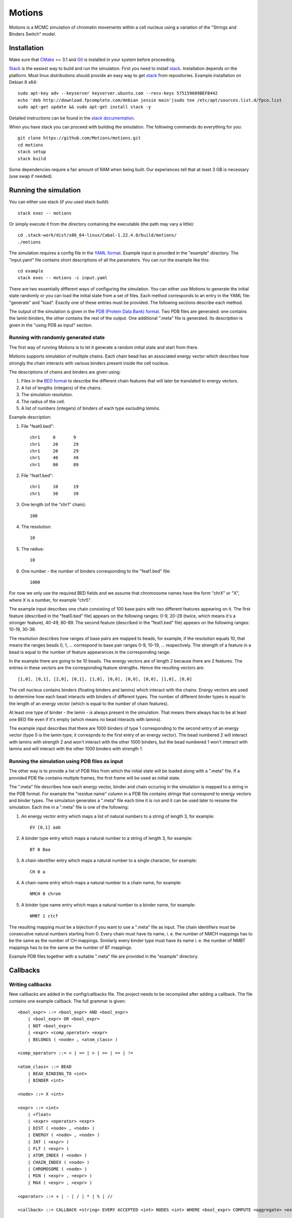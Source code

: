 =======
Motions
=======

Motions is a MCMC simulation of chromatin movements within a cell nucleus
using a variation of the "Strings and Binders Switch" model.

Installation
------------

Make sure that `CMake`_ >= 3.1 and `Git`_ is installed in your system before proceeding.

`Stack`_ is the easiest way to build and run the simulation.
First you need to install `stack`_. Installation depends on the platform.
Most linux distributions should provide an easy way to get `stack`_ from
repositories. Example installation on Debian 8 x64::

    sudo apt-key adv --keyserver keyserver.ubuntu.com --recv-keys 575159689BEFB442
    echo 'deb http://download.fpcomplete.com/debian jessie main'|sudo tee /etc/apt/sources.list.d/fpco.list
    sudo apt-get update && sudo apt-get install stack -y

Detailed instructions can be found in the `stack documentation`_.

When you have stack you can proceed with building the simulation.
The following commands do everything for you::

    git clone https://github.com/Motions/motions.git
    cd motions
    stack setup
    stack build

Some dependencies require a fair amount of RAM when being built. Our experiences
tell that at least 3 GB is necessary (use swap if needed).

.. _CMake: https://cmake.org/
.. _Git: https://git-scm.com/
.. _stack: http://docs.haskellstack.org/en/stable/README.html
.. _stack documentation: http://docs.haskellstack.org/en/stable/README.html#how-to-install

Running the simulation
----------------------

You can either use stack (if you used stack build)::

    stack exec -- motions

Or simply execute it from the directory containing the executable (the path may vary a little)::

    cd .stack-work/dist/x86_64-linux/Cabal-1.22.4.0/build/motions/
    ./motions

The simulation requires a config file in the `YAML format`_. Example input is provided in the
"example" directory. The "input.yaml" file contains short descriptions of all the parameters.
You can run the example like this::

    cd example
    stack exec -- motions -c input.yaml

There are two essentially different ways of configuring the simulation. You can either
use Motions to generate the initial state randomly or you can load the initial state from a set of files.
Each method corresponds to an entry in the YAML file: "generate" and "load".
Exactly one of these entries must be provided.
The following sections describe each method.

The output of the simulation is given in the `PDB (Protein Data Bank) format`_.
Two PDB files are generated: one contains the lamin binders, the other contains the rest of the output.
One additional ".meta" file is generated. Its description is given in the "using PDB as input" section.

.. _YAML format: http://yaml.org/
.. _PDB (Protein Data Bank) format: http://www.wwpdb.org/documentation/file-format

Running with randomly generated state
~~~~~~~~~~~~~~~~~~~~~~~~~~~~~~~~~~~~~

The first way of running Motions is to let it generate a random initial state and start from there.

Motions supports simulation of multiple chains. Each chain bead has an associated energy vector
which describes how strongly the chain interacts with various binders present inside the cell nucleus.

The descriptions of chains and binders are given using:

1. Files in the `BED format`_ to describe the different chain features
   that will later be translated to energy vectors.
2. A list of lengths (integers) of the chains.
3. The simulation resolution.
4. The radius of the cell.
5. A list of numbers (integers) of binders of each type *excluding lamins*.

Example description:

1. File "feat0.bed"::

       chr1	0	9
       chr1	20	29
       chr1	20	29
       chr1	40	49
       chr1	80	89

2. File "feat1.bed"::

       chr1	10	19
       chr1	30	39

3. One length (of the "chr1" chain)::

       100

4. The resolution::

       10

5. The radius::

       10

6. One number - the number of binders corresponding to the "feat1.bed" file::

       1000

For now we only use the required BED fields and we assume that chromosome names have
the form "chrX" or "X", where X is a number, for example "chr5".

The example input describes one chain consisting of 100 base pairs with two different
features appearing on it.
The first feature (described in the "feat0.bed" file) appears on the following ranges:
0-9, 20-29 (twice, which means it's a stronger feature), 40-49, 80-89. The second
feature (described in the "feat1.bed" file) appears on the following ranges: 10-19, 30-39.

The resolution describes how ranges of base pairs are mapped to beads, for example,
if the resolution equals 10, that means the ranges beads 0, 1, ... correspond to base pair
ranges 0-9, 10-19, ... respectively. The strength of a feature in a bead is equal to the number
of feature appearances in the corresponding range.

In the example there are going to be 10 beads. The energy vectors are of length 2 because
there are 2 features. The entries in these vectors are the corresponding feature strengths.
Hence the resulting vectors are::

    [1,0], [0,1], [2,0], [0,1], [1,0], [0,0], [0,0], [0,0], [1,0], [0,0]

The cell nucleus contains binders (floating binders and lamins) which interact with the chains.
Energy vectors are used to determine how each bead interacts with binders of different types.
The number of different binder types is equal to the length of an energy vector
(which is equal to the number of chain features).

At least one type of binder - the lamin - is always present in the simulation. That means
there always has to be at least one BED file even if it's empty (which means no bead
interacts with lamins).

The example input describes that there are 1000 binders of type 1 corresponding to the second entry
of an energy vector (type 0 is the lamin type; it correspnds to the first entry of an energy vector).
The bead numbered 2 will interact with lamins with strength 2 and won't interact with the other
1000 binders, but the bead numbered 1 won't interact with lamins and will interact with the other
1000 binders with strength 1.

.. _BED format: https://genome.ucsc.edu/FAQ/FAQformat.html#format1

Running the simulation using PDB files as input
~~~~~~~~~~~~~~~~~~~~~~~~~~~~~~~~~~~~~~~~~~~~~~~

The other way is to provide a list of PDB files from which the initial state will be loaded
along with a ".meta" file.
If a provided PDB file contains multiple frames, the first frame will be used as initial state.

The ".meta" file describes how each energy vector, binder and chain occuring in the simulation
is mapped to a string in the PDB format. For example the "residue name" column in a PDB file contains
strings that correspond to energy vectors and binder types.
The simulation generates a ".meta" file each time it is run and it can be used later
to resume the simulation.
Each line in a ".meta" file is one of the following:

1. An energy vector entry which maps a list of natural numbers to a string of length 3, for example::

       EV [0,1] aab

2. A binder type entry which maps a natural number to a string of length 3, for example::

       BT 0 Baa

3. A chain identifier entry which maps a natural number to a single character, for example::

       CH 0 a

4. A chain name entry which maps a natural number to a chain name, for example::

       NMCH 0 chrom

5. A binder type name entry which maps a natural number to a binder name, for example::

       NMBT 1 ctcf

The resulting mapping must be a bijection if you want to use a ".meta" file as input.
The chain identifiers must be consecutive natural numbers starting from 0.
Every chain must have its name, i. e. the number of NMCH mappings has to be the same as the number
of CH mappings. Similarly every binder type must have its name i. e. the number of NMBT mappings has to
be the same as the number of BT mappings.

Example PDB files together with a suitable ".meta" file are provided in the "example" directory.

Callbacks
---------

Writing callbacks
~~~~~~~~~~~~~~~~~

New callbacks are added in the config/callbacks file. The project needs to be recompiled after adding a callback.
The file contains one example callback. The full grammar is given::

    <bool_expr> ::= <bool_expr> AND <bool_expr>
        | <bool_expr> OR <bool_expr>
        | NOT <bool_expr>
        | <expr> <comp_operator> <expr>
        | BELONGS ( <node> , <atom_class> )

    <comp_operator> ::= < | <= | > | >= | == | !=

    <atom_class> ::= BEAD
        | BEAD_BINDING_TO <int>
        | BINDER <int>

    <node> ::= X <int>

    <expr> ::= <int>
        | <float>
        | <expr> <operator> <expr>
        | DIST ( <node> , <node> )
        | ENERGY ( <node> , <node> )
        | INT ( <expr> )
        | FLT ( <expr> )
        | ATOM_INDEX ( <node> )
        | CHAIN_INDEX ( <node> )
        | CHROMOSOME ( <node> )
        | MIN ( <expr> , <expr> )
        | MAX ( <expr> , <expr> )

    <operator> ::= + | - | / | * | % | //

    <callback> ::= CALLBACK <string> EVERY ACCEPTED <int> NODES <int> WHERE <bool_expr> COMPUTE <aggregate> <expr>

    <aggregate> ::= SUM | PRODUCT | LIST

Enabling callbacks
~~~~~~~~~~~~~~~~~~

To enable callbacks use the YAML configuration file. The "enabled-callbacks" option contains a list of all
the callbacks you wish to compute during the simulation, e.g.::

    enabled-callbacks:
        - Standard Score
        - Gyration Radius
        - lamin-count
